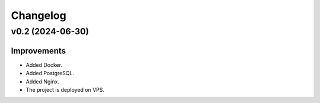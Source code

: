 Changelog
=========

v0.2 (2024-06-30)
-----------------

Improvements
^^^^^^^^^^^^

* Added Docker.
* Added PostgreSQL.
* Added Nginx.
* The project is deployed on VPS.

